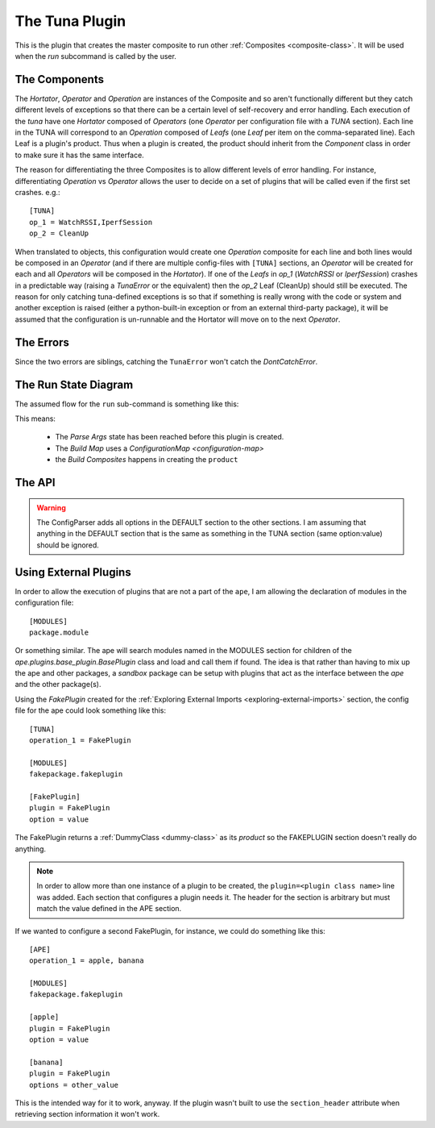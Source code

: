 The Tuna Plugin
===============

.. image:: ../figures/blackfin_tuna_duane_raver_jr.jpg
   :align: center

.. _tuna-plugin:
This is the plugin that creates the master composite to run other :ref:`Composites <composite-class>`. It will be used when the `run` subcommand is called by the user.

.. _tunaplugin-components:

The Components
--------------
    
.. uml::

   Component --|> BaseClass
   Composite --|> Component
   Leaf --|> Component
   Hortator --|> Composite
   Operator --|> Composite
   Operation --|> Composite
   Hortator "1" o- "1..*" Operator
   Operator "1" o- "1..*" Operation
   Operation "1" o- "1..*" Leaf

The `Hortator`, `Operator` and `Operation` are instances of the Composite and so aren't functionally different but they catch different levels of exceptions so that there can be a certain level of self-recovery and error handling. Each execution of the `tuna` have one `Hortator` composed of `Operators` (one `Operator` per configuration file with a `TUNA` section). Each line in the TUNA will correspond to an `Operation` composed of `Leafs` (one `Leaf` per item on the comma-separated line). Each Leaf is a plugin's product. Thus when a plugin is created, the product should inherit from the `Component` class in order to make sure it has the same interface.

The reason for differentiating the three Composites is to allow different levels of error handling.  For instance, differentiating `Operation` vs  `Operator`  allows the user to decide on a set of plugins that will be called even if the first set crashes. e.g.::

    [TUNA]
    op_1 = WatchRSSI,IperfSession
    op_2 = CleanUp

When translated to objects, this configuration would create one `Operation` composite for each line and both lines would be composed in an `Operator` (and if there are multiple config-files with ``[TUNA]`` sections, an `Operator` will be created for each and all `Operators` will be composed in the `Hortator`). If one of the `Leafs` in `op_1` (`WatchRSSI` or `IperfSession`) crashes in a predictable way (raising a `TunaError` or the equivalent) then the `op_2` Leaf (CleanUp) should still be executed. The reason for only catching tuna-defined exceptions is so that if something is really wrong with the code or system and another exception is raised (either a python-built-in exception or from an external third-party package), it will be assumed that the configuration is un-runnable and the Hortator will move on to the next `Operator`.

.. _tunaplugin-errors:

The Errors
----------

.. uml::

   TunaError --|> Exception
   DontCatchError --|> Exception

Since the two errors are siblings, catching the ``TunaError`` won't catch the `DontCatchError`.

.. '   

 * The `Operation` composite runs its `Leafs` and lets the errors propagate (so any errors will stop it)

 * The `Operator` runs its `Operations` and traps `TunaErrors` so that it can try all its `Operations`, allowing any clean-up `Leafs` to be run

 * The `Hortator` runs its `Operators` and traps all errors (except KeyboardInterrupts), preventing one `Operator` from stopping the others

.. _tunaplugin-run-state-diagram:
 
The Run State Diagram
---------------------

The assumed flow for the ``run`` sub-command is something like this:

.. digraph:: run_state_diagram

   rankdir = LR
   pa [label="Parse Args"]
   bc [label="Build Map"]
   bo [label="Build Composites"]
   run [label="Run", shape=diamond]
   data [label="Data", shape=rect]
   start [label="Start", shape=diamond]
   configurations [label="Configurations", shape=rect]
   
   start -> pa [label="args"]
   pa -> bc [label="name"]
   configurations -> bc [label="config"]
   bc -> bo [label="map"]
   bo -> run [label="Hortator"]
   run -> data [label="datum"]


This means:
   
 * The `Parse Args` state has been reached before this plugin is created.

 * The `Build Map` uses a `ConfigurationMap <configuration-map>`

 * the `Build Composites` happens in creating the ``product`` 
   


.. uml::

   Tuna --|> BasePlugin
   Tuna o-- HelpPage
   Tuna o-- Composite
   Tuna o-- QuarterMaster
   Tuna o-- ConfigurationMap
   Tuna o-- FileStorage

.. _tunaplugin-api:

The API
-------

.. module:: tuna.plugins.tunaplugin   
.. autosummary::
   :toctree: api

   Tuna
   Tuna.help
   Tuna.product
   Tuna.fetch_config
   Tuna.arguments
   Tuna.sections

.. warning:: The ConfigParser adds all options in the DEFAULT section to the other sections. I am assuming that anything in the DEFAULT section that is the same as something in the TUNA section (same option:value) should be ignored.
   



.. _tunaplugin-external-plugins:

Using External Plugins
----------------------

In order to allow the execution of plugins that are not a part of the ``ape``, I am allowing the declaration of 
modules in the configuration file::

    [MODULES]
    package.module

Or something similar. The ape will search modules named in the MODULES section for children of the `ape.plugins.base_plugin.BasePlugin` class and load and call them if found. The idea is that rather than having to mix up the ape and other packages, a `sandbox` package can be setup with plugins that act as the interface between the `ape` and the other package(s).

Using the `FakePlugin` created for the :ref:`Exploring External Imports <exploring-external-imports>` section, the config file for the ape could look something like this::

    [TUNA]
    operation_1 = FakePlugin

    [MODULES]
    fakepackage.fakeplugin

    [FakePlugin]
    plugin = FakePlugin
    option = value

The FakePlugin returns a :ref:`DummyClass <dummy-class>` as its `product` so the FAKEPLUGIN section doesn't really do anything.

.. '

.. note:: In order to allow more than one instance of a plugin to be created, the ``plugin=<plugin class name>`` line was added. Each section that configures a plugin needs it. The header for the section is arbitrary but must match the value defined in the APE section.

If we wanted to configure a second FakePlugin, for instance, we could do something like this::

    [APE]
    operation_1 = apple, banana

    [MODULES]
    fakepackage.fakeplugin

    [apple]
    plugin = FakePlugin
    option = value

    [banana]
    plugin = FakePlugin
    options = other_value
 
This is the intended way for it to work, anyway. If the plugin wasn't built to use the ``section_header`` attribute when retrieving section information it won't work.
